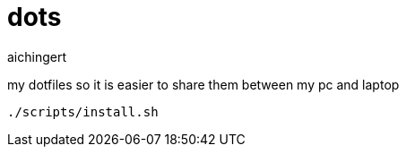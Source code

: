 = dots
aichingert
:icons: font
:toc:
:toclevels: 3

my dotfiles so it is easier to share them between my pc and laptop

[source, sh]
----
./scripts/install.sh
----

